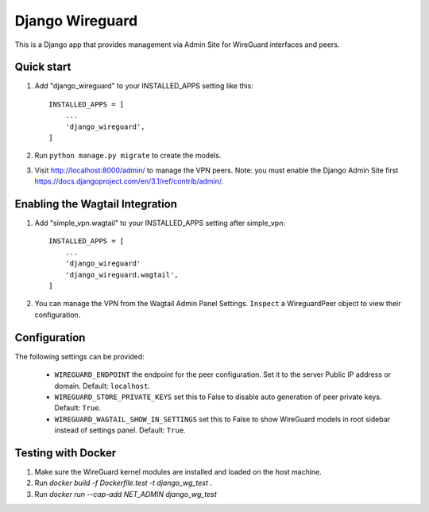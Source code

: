 ================
Django Wireguard
================

This is a Django app that provides management via Admin Site for WireGuard interfaces and peers.


Quick start
-----------

1. Add "django_wireguard" to your INSTALLED_APPS setting like this::

    INSTALLED_APPS = [
        ...
        'django_wireguard',
    ]

2. Run ``python manage.py migrate`` to create the models.

3. Visit http://localhost:8000/admin/ to manage the VPN peers. Note: you must enable the Django Admin Site first https://docs.djangoproject.com/en/3.1/ref/contrib/admin/.


Enabling the Wagtail Integration
--------------------------------

1. Add "simple_vpn.wagtail" to your INSTALLED_APPS setting after simple_vpn::

    INSTALLED_APPS = [
        ...
        'django_wireguard'
        'django_wireguard.wagtail',
    ]

2. You can manage the VPN from the Wagtail Admin Panel Settings. ``Inspect`` a WireguardPeer object to view their configuration.


Configuration
-------------

The following settings can be provided:

   * ``WIREGUARD_ENDPOINT`` the endpoint for the peer configuration. Set it to the server Public IP address or domain. Default: ``localhost``.
   * ``WIREGUARD_STORE_PRIVATE_KEYS`` set this to False to disable auto generation of peer private keys. Default: ``True``.
   * ``WIREGUARD_WAGTAIL_SHOW_IN_SETTINGS`` set this to False to show WireGuard models in root sidebar instead of settings panel. Default: ``True``.

Testing with Docker
-------------------

1. Make sure the WireGuard kernel modules are installed and loaded on the host machine.
2. Run `docker build -f Dockerfile.test -t django_wg_test .`
3. Run `docker run --cap-add NET_ADMIN django_wg_test`
